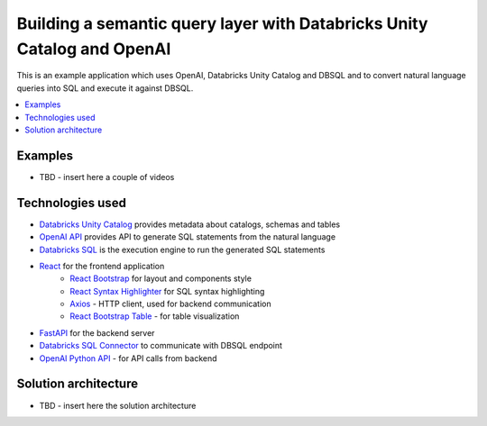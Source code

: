 Building a semantic query layer with Databricks Unity Catalog and OpenAI
========================================================================

This is an example application which uses OpenAI, Databricks Unity Catalog and DBSQL and  to convert natural language queries into SQL and execute it against DBSQL.

.. contents:: :local:


Examples
--------

* TBD - insert here a couple of videos

Technologies used
-----------------

* `Databricks Unity Catalog <https://databricks.com/product/unity-catalog>`_ provides metadata about catalogs, schemas and tables
* `OpenAI API <https://beta.openai.com/examples/default-sql-translate>`_ provides API to generate SQL statements from the natural language
* `Databricks SQL <https://databricks.com/product/databricks-sql>`_ is the execution engine to run the generated SQL statements
* `React <https://reactjs.org/>`_ for the frontend application
    * `React Bootstrap <https://react-bootstrap.github.io/>`_ for layout and components style
    * `React Syntax Highlighter <https://github.com/react-syntax-highlighter/react-syntax-highlighter>`_ for SQL syntax highlighting
    * `Axios <https://github.com/axios/axios>`_ - HTTP client, used for backend communication
    * `React Bootstrap Table <https://react-bootstrap-table.github.io/react-bootstrap-table2/>`_ - for table visualization
* `FastAPI <https://fastapi.tiangolo.com/>`_ for the backend server 
* `Databricks SQL Connector <https://docs.databricks.com/dev-tools/python-sql-connector.html>`_ to communicate with DBSQL endpoint
* `OpenAI Python API <https://github.com/openai/openai-python>`_ - for API calls from backend

Solution architecture
-----------------------

* TBD - insert here the solution architecture
